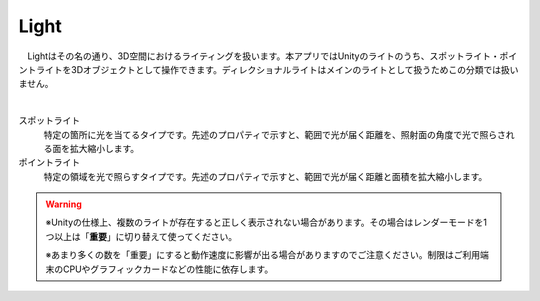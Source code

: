 .. index:: Light
.. index:: スポットライト
.. index:: ポイントライト

####################################
Light
####################################


　Lightはその名の通り、3D空間におけるライティングを扱います。本アプリではUnityのライトのうち、スポットライト・ポイントライトを3Dオブジェクトとして操作できます。ディレクショナルライトはメインのライトとして扱うためこの分類では扱いません。



.. image:: ../img/operation_light_1.png
    :align: center

|

スポットライト
    特定の箇所に光を当てるタイプです。先述のプロパティで示すと、範囲で光が届く距離を、照射面の角度で光で照らされる面を拡大縮小します。

ポイントライト
    特定の領域を光で照らすタイプです。先述のプロパティで示すと、範囲で光が届く距離と面積を拡大縮小します。


.. warning::
    ※Unityの仕様上、複数のライトが存在すると正しく表示されない場合があります。その場合はレンダーモードを1つ以上は「**重要**」に切り替えて使ってください。

    ※あまり多くの数を「重要」にすると動作速度に影響が出る場合がありますのでご注意ください。制限はご利用端末のCPUやグラフィックカードなどの性能に依存します。
